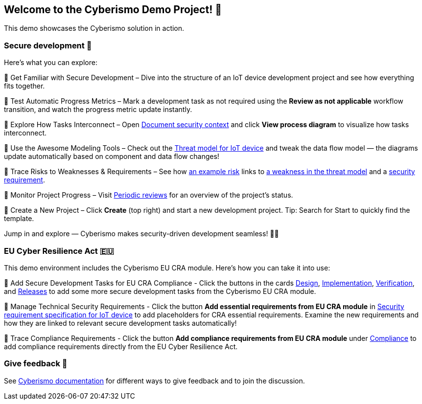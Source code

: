 == Welcome to the Cyberismo Demo Project! 🚀

This demo showcases the Cyberismo solution in action.

=== Secure development 🔐

Here’s what you can explore:

🔹 Get Familiar with Secure Development – Dive into the structure of an IoT device development project and see how everything fits together.

🔹 Test Automatic Progress Metrics – Mark a development task as not required using the *Review as not applicable* workflow transition, and watch the progress metric update instantly.

🔹 Explore How Tasks Interconnect – Open xref:demo_2r2m785d.adoc[Document security context] and click *View process diagram* to visualize how tasks interconnect.

🔹 Use the Awesome Modeling Tools – Check out the xref:demo_xet5mvu8.adoc[Threat model for IoT device] and tweak the data flow model — the diagrams update automatically based on component and data flow changes!

🔹 Trace Risks to Weaknesses & Requirements – See how xref:demo_pfot2zzw.adoc[an example risk] links to xref:demo_s2rm9k2g.adoc[a weakness in the threat model] and a xref:demo_qylv7tsw.adoc[security requirement].

🔹 Monitor Project Progress – Visit xref:demo_6xk31ver.adoc[Periodic reviews] for an overview of the project's status.

🔹 Create a New Project – Click *Create* (top right) and start a new development project. Tip: Search for Start to quickly find the template.

Jump in and explore — Cyberismo makes security-driven development seamless! 🚀🔐

=== EU Cyber Resilience Act 🇪🇺

This demo environment includes the Cyberismo EU CRA module. Here's how you can take it into use:

🔹 Add Secure Development Tasks for EU CRA Compliance - Click the buttons in the cards xref:demo_5gm7bidv.adoc[Design], xref:demo_5vydmajz.adoc[Implementation], xref:demo_1701fo5c.adoc[Verification], and xref:demo_tl9t2xz8.adoc[Releases] to add some more secure development tasks from the Cyberismo EU CRA module.

🔹 Manage Technical Security Requirements - Click the button *Add essential requirements from EU CRA module* in xref:demo_83qsnj1a.adoc[Security requirement specification for IoT device] to add placeholders for CRA essential requirements. Examine the new requirements and how they are linked to relevant secure development tasks automatically!

🔹 Trace Compliance Requirements - Click the button *Add compliance requirements from EU CRA module* under xref:demo_ci1tzban.adoc[Compliance] to add compliance requirements directly from the EU Cyber Resilience Act.

=== Give feedback 📢

See https://docs.cyberismo.com/cards/docs_i13qzif0.html[Cyberismo documentation] for different ways to give feedback and to join the discussion.